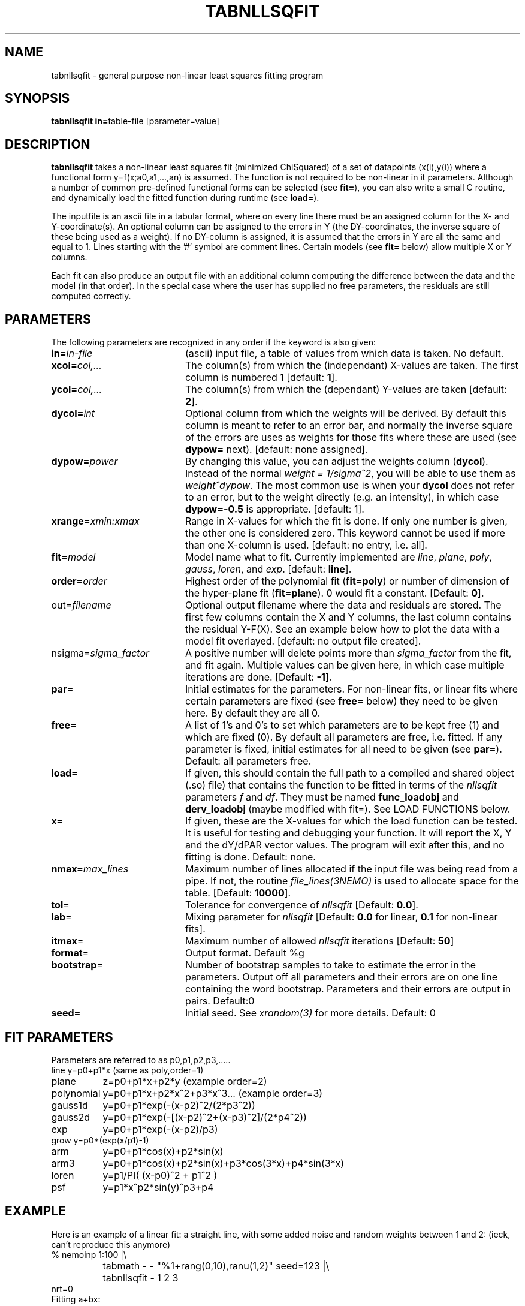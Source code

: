 .TH TABNLLSQFIT 1NEMO "7 May 2010"
.SH NAME
tabnllsqfit \- general purpose non-linear least squares fitting program
.SH SYNOPSIS
.PP
\fBtabnllsqfit in=\fPtable-file [parameter=value]
.SH DESCRIPTION
\fBtabnllsqfit\fP takes a non-linear least squares fit (minimized ChiSquared)
of a set of datapoints (x(i),y(i)) where a functional
form y=f(x;a0,a1,...,an) is assumed. The function is not required to
be non-linear in it parameters. Although a number of common pre-defined
functional forms can be selected (see \fBfit=\fP), you can also write
a small C routine, and dynamically load the fitted function during
runtime (see \fBload=\fP).
.PP
The inputfile is an ascii file in a tabular format, where on every line
there must be an assigned column for the X- and Y-coordinate(s). 
An optional column can be assigned to the errors in Y 
(the DY-coordinates, the inverse square of these being used as
a weight). If no
DY-column is assigned, it is assumed that the errors in Y are all the
same and equal to 1. Lines starting with the '#' symbol are comment 
lines. Certain models (see \fBfit=\fP below) allow multiple X or Y
columns. 
.PP
Each fit can also produce an output file with an additional column
computing the difference between the data and the model (in that order).
In the special case where the user has supplied no free parameters,
the residuals are still computed correctly.
.SH PARAMETERS
The following parameters are recognized in any order if the keyword is also
given:
.TP 20
\fBin=\fIin-file\fP
(ascii) input file, a table of values from which data is taken. No default.
.TP
\fBxcol=\fIcol,...\fP
The column(s) from which the (independant) X-values are taken. The first column
is numbered 1 [default: \fB1\fP].
.TP
\fBycol=\fIcol,...\fP
The column(s) from which the (dependant) Y-values are taken 
[default: \fB2\fP].
.TP
\fBdycol=\fIint\fP
Optional column from which the weights will be derived. By default
this column is meant to refer to an error bar, and normally 
the inverse square of the errors are uses as weights for those fits where
these are used (see \fBdypow=\fP next).
[default: none assigned].
.TP
\fBdypow=\fIpower\fP
By changing this value, you can adjust the weights column (\fBdycol\fP).
Instead of the normal \fIweight = 1/sigma^2\fP, you will be able to use
them as \fIweight^dypow\fP. The most common use is when your
\fBdycol\fP does not refer to an error, but to the weight directly
(e.g. an intensity), in which case \fBdypow=-0.5\fP is appropriate.
[default: 1].
.TP
\fBxrange=\fIxmin:xmax\fP
Range in X-values for which the fit is done. If only one number is
given, the other one is considered zero. This keyword cannot be used
if more than one X-column is used.
[default: no entry, i.e. all].
.TP
\fBfit=\fP\fImodel\fP
Model name what to fit. Currently implemented are \fIline\fP, \fIplane\fP,
\fIpoly\fP, \fIgauss\fP, \fIloren\fP, and \fIexp\fP.
[default: \fBline\fP].
.TP
\fBorder=\fP\fIorder\fP
Highest order of the polynomial fit (\fBfit=poly\fP) or 
number of dimension of the hyper-plane fit (\fBfit=plane\fP). 0 would fit
a constant. 
[Default: \fB0\fP].
.TP
\fPout=\fIfilename\fP
Optional output filename
where the data and residuals are stored.
The first few columns contain the X and Y columns, the last
column contains the residual Y-F(X). See an example below how to plot
the data with a model fit overlayed.
[default: no output file created].
.TP
\fPnsigma=\fIsigma_factor\fP
A positive number will delete points more than \fIsigma_factor\fP from the fit,
and fit again. Multiple values can be given here, in which case
multiple iterations are done.
[Default: \fB-1\fP].
.TP
\fBpar=\fP
Initial estimates for the parameters. For non-linear fits, or linear fits where
certain parameters are fixed (see \fBfree=\fP below) they need to be given here.
By default they are all 0.
.TP
\fBfree=\fP
A list of 1's and 0's to set which parameters are to be kept free (1) and which
are fixed (0). By default all parameters are free, i.e. fitted. If any
parameter is fixed, initial estimates for all need to be given (see \fBpar=\fP).
Default: all parameters free.
.TP
\fBload=\fP
If given, this should contain the full path to a compiled and 
shared object (.so) file) that contains the function to be fitted 
in terms of the \fInllsqfit\fP parameters \fIf\fP and \fIdf\fP. They
must be named \fBfunc_loadobj\fP and \fBderv_loadobj\fP
(maybe modified with fit=). See LOAD FUNCTIONS below.
.TP
\fBx=\fP
If given, these are the X-values for which the load function can be tested.
It is useful for testing and debugging your function. It will report
the X, Y and the dY/dPAR vector values. The program will exit after
this, and no fitting is done.
Default: none.
.TP
\fBnmax=\fP\fImax_lines\fP
Maximum number of lines allocated if the input file was being read
from a pipe. If not, the routine \fIfile_lines(3NEMO)\fP is used
to allocate space for the table.
[Default: \fB10000\fP].
.TP
\fBtol\fP=
Tolerance for convergence of \fInllsqfit\fP
[Default: \fB0.0\fP].
.TP
\fBlab\fP=
Mixing parameter for \fInllsqfit\fP [Default: \fB0.0\fP for linear,
\fB0.1\fP for non-linear fits].
.TP
\fBitmax\fP=
Maximum number of allowed \fInllsqfit\fP iterations [Default: \fB50\fP]
.TP
\fBformat\fP=
Output format. Default %g
.TP
\fBbootstrap\fP=
Number of bootstrap samples to take to estimate the error in the parameters.
Output off all parameters and their errors are on one line containing
the word bootstrap. Parameters and their errors are output in pairs.
Default:0
.TP
\fBseed=\fP
Initial seed. See \fIxrandom(3)\fP for more
details. Default: 0
.SH FIT PARAMETERS
Parameters are referred to as p0,p1,p2,p3,.....
.nf
.ta +1.5i 
line     	y=p0+p1*x                        (same as poly,order=1)
plane       	z=p0+p1*x+p2*y                   (example order=2)
polynomial  	y=p0+p1*x+p2*x^2+p3*x^3...       (example order=3)
gauss1d       	y=p0+p1*exp(-(x-p2)^2/(2*p3^2))
gauss2d       	y=p0+p1*exp(-[(x-p2)^2+(x-p3)^2]/(2*p4^2))
exp		y=p0+p1*exp(-(x-p2)/p3)
grow            y=p0*(exp(x/p1)-1)
arm		y=p0+p1*cos(x)+p2*sin(x)
arm3		y=p0+p1*cos(x)+p2*sin(x)+p3*cos(3*x)+p4*sin(3*x) 
loren		y=p1/PI( (x-p0)^2 + p1^2 )
psf		y=p1*x^p2*sin(y)^p3+p4
.fi
.SH EXAMPLE
Here is an example of a linear fit: a straight 
line, with some added noise and random weights between 1 and 2:
(ieck, can't reproduce this anymore)
.nf
% nemoinp 1:100 |\\
	tabmath - - "%1+rang(0,10),ranu(1,2)" seed=123 |\\
	tabnllsqfit - 1 2 3
nrt=0
Fitting a+bx:  
a= 1.87458 2.29818 
b= 0.961672 0.0398614
.fi
Here is an example of a 2D plane  in 3D: (1+2x+3y)
.nf

% ccdmath "" - '1+2*%x+3*%y+rang(0,0.1)' 5,5 seed=123 |\\
	ccdprint - x= y= label=x,y newline=t |\\
	tabnllsqfit - 1,2 3 fit=plane order=2
nrt=0
Fitting p0+p1*x1+p2*x2+.....pN*xN: (N=2)
p0= 1.0688 0.0523819
p1= 2.01497 0.0165646
p2= 2.97436 0.0165646


.fi
And a fit to a gaussian:
.nf
% nemoinp 1:100 |\\
	tabmath - - '4+exp(-(%1-50)**2/(200))+ranu(0,1)' seed=123 |\\
	tabnllsqfit - fit=gauss par=4,1,50,10
nrt=13
Fitting a+b*exp(-(x-c)^2/(2*d^2)):  
a= 4.46714 0.0416026 
b= 1.13036 0.0994723 
c= 50.2263 0.845469
d= 8.70728  0.959347
rms2/chi2= 8.92068
rms/chi = 1

.fi
Here is a contrived example of plotting the function to be plotted, by fixing all
parameters and computing a residual table from 0s:
.nf

% nemoinp 0:10:0.1 | tabmath - tab0 0
% tabnllsqfit tab0 1 2 fit=gauss par=1,2,5,1 free=0,0,0,0 out=tab0.d
% tabmath tab0.d - %1,-%3 | tabplot -

.fi

Here is an example of removing outlier points and fitting again:

.nf

% nemoinp 1:10 |\\
   tabmath - - '2*%1+1+rang(0,0.1)' seed=123 |\\
   tabnllsqfit - fit=line nsigma=1.5::3
nrt=0
Fitting a+bx:  
a= 1.09548 0.0775617 
b= 1.99937 0.0125002
2/10 points outside 1.5*sigma (0.152328)
nrt=0
Fitting a+bx:  
a= 1.02651 0.0452119 
b= 2.01358 0.00753531
0/8 points outside 1.5*sigma (0.080422)

.fi
Although 3 iterations were requested, after the first iteration no more
points were removed, and the iterations were stopped.
.PP
Here is an example of estimating the errors via a bootstrap (resampling of errors) 
method. Fitting a polynomial of order 2 and taking 100 bootstrap samples:
.nf

% tabnllsqfit tab11 fit=poly order=2 bootstrap=100
nrt=0
Fitting p0+p1*x+p2*x^2+.....pN*x^N: (N=2)
p0= 3.11325 0.192787
p1= 1.97474 0.0896959
p2= 0.00157311 0.008639
bootstrap= 3.11603 0.164922 1.96464 0.086429 0.00293632 0.00820007 
             ^^^^    ^^^^^   ^^^^^    ^^^^^    ^^^^^^      ^^^^^^
              P0      dP0      P1      dP2       P3         dP3
.fi

.SH LOAD FUNCTIONS
With the \fBload=\fP keyword dynamic object files can be loaded using the
\fIloadobj(3NEMO)\fP mechanism. The convention is that two functions
must be externally visible, and named \fIfunc_\fP\fImethod\fP and
\fIderv_\fP\fImethod\fP  (where \fImethod\fP is the same as the
\fBfit=\fP keyword.
.PP
Here is an example of the file \fBmyline.c\fP that can
be used with \fBfit=line load=myline.so\fP and compiled with
.nf
	bake myline.so
.fi

.nf

/* File:  myline.c  */

#include <stdinc.h>

real func_line(real *x, real *p, int np) 
{
  return p[0] + p[1]*x[0];
}
void derv_line(real *x, real *p, real *e, int np) 
{
  e[0] = 1.0;
  e[1] = x[0];
}


.fi

One word of caution: if you find the program having a hard time finding
a solution in complex cases, it is quite possible that this is not due to
the fact that the function is complex, but due to noise or bad initial
conditions.
.SH CAVEATS
It will not recognize linear fits if the non-linear parameters are kept fixed,
e.g. the offset p0 in fit=gauss.
.SH SEE ALSO
tablsqfit(1NEMO),hist(1NEMO), tabmath(1NEMO), 
gaussfit(1NEMO), linreg(1NEMO), nllsqfit(3NEMO), fit.dc1(GIPSY)
.PP
\fINumerical Recipies in C, Ch.14\fP
.PP
NLREG: http://www.nlreg.com
.PP
NIST non-linear: http://www.itl.nist.gov/div898/strd/lls/lls.shtml
.PP
NIST linear: http://www.itl.nist.gov/div898/strd/nls/nls_main.shtml
.PP
fityk: http://www.unipress.waw.pl/~wojdyr/fityk/
.PP
A new scheme for calculating weights and describing
correlations in nonlinear least squares fits.
(Hessler, Curent & Ogren, C.I.P. 10, 186, 1996): 
http://dx.doi.org/10.1063/1.168569 
.SH AUTHOR
Peter Teuben
.SH FILES
.nf
.ta +2.5i
~/src/kernel/tab	tabnllsqfit.c
~/src/kernel/tab/fit	example fitting functions
.fi
.SH "UPDATE HISTORY"
.nf
.ta +1.0i +4.0i
12-jul-02	V1.0 cloned off tablsqfit	PJT
17-jul-02	V1.1 added load=, x=, numrec=		PJT
11-sep-02	V1.1e  changes error/warning to accomodate residual writen	PJT
21-nov-02	V1.4 nsigma= can be an array of iterations	PJT
14-feb-03	V1.6 arm,arm3 for Rahul		PJT
21-mar-03	V1.7 added bootstrap=, seed=	PJT
4-apr-03	V1.8 fixed error in using dycol=, and introduced dypow=		PJT
15-mar-04	V1.8b added fit=loren and corrected lab= setting for functions	PJT/RS
21-nov-05	V2.0 added fit=gauss1d,gauss2d		PJT
24-apr-08	V2.1 added psf	PJT
7-may-10	V2.2 added grow		PJT
.fi

